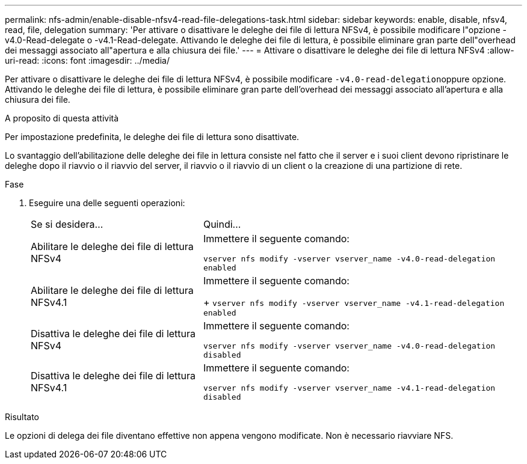 ---
permalink: nfs-admin/enable-disable-nfsv4-read-file-delegations-task.html 
sidebar: sidebar 
keywords: enable, disable, nfsv4, read, file, delegation 
summary: 'Per attivare o disattivare le deleghe dei file di lettura NFSv4, è possibile modificare l"opzione -v4.0-Read-delegate o -v4.1-Read-delegate. Attivando le deleghe dei file di lettura, è possibile eliminare gran parte dell"overhead dei messaggi associato all"apertura e alla chiusura dei file.' 
---
= Attivare o disattivare le deleghe dei file di lettura NFSv4
:allow-uri-read: 
:icons: font
:imagesdir: ../media/


[role="lead"]
Per attivare o disattivare le deleghe dei file di lettura NFSv4, è possibile modificare ``-v4.0-read-delegation``oppure opzione. Attivando le deleghe dei file di lettura, è possibile eliminare gran parte dell'overhead dei messaggi associato all'apertura e alla chiusura dei file.

.A proposito di questa attività
Per impostazione predefinita, le deleghe dei file di lettura sono disattivate.

Lo svantaggio dell'abilitazione delle deleghe dei file in lettura consiste nel fatto che il server e i suoi client devono ripristinare le deleghe dopo il riavvio o il riavvio del server, il riavvio o il riavvio di un client o la creazione di una partizione di rete.

.Fase
. Eseguire una delle seguenti operazioni:
+
[cols="35,65"]
|===


| Se si desidera... | Quindi... 


 a| 
Abilitare le deleghe dei file di lettura NFSv4
 a| 
Immettere il seguente comando:

`vserver nfs modify -vserver vserver_name -v4.0-read-delegation enabled`



 a| 
Abilitare le deleghe dei file di lettura NFSv4.1
 a| 
Immettere il seguente comando:

+
`vserver nfs modify -vserver vserver_name -v4.1-read-delegation enabled`



 a| 
Disattiva le deleghe dei file di lettura NFSv4
 a| 
Immettere il seguente comando:

`vserver nfs modify -vserver vserver_name -v4.0-read-delegation disabled`



 a| 
Disattiva le deleghe dei file di lettura NFSv4.1
 a| 
Immettere il seguente comando:

`vserver nfs modify -vserver vserver_name -v4.1-read-delegation disabled`

|===


.Risultato
Le opzioni di delega dei file diventano effettive non appena vengono modificate. Non è necessario riavviare NFS.

